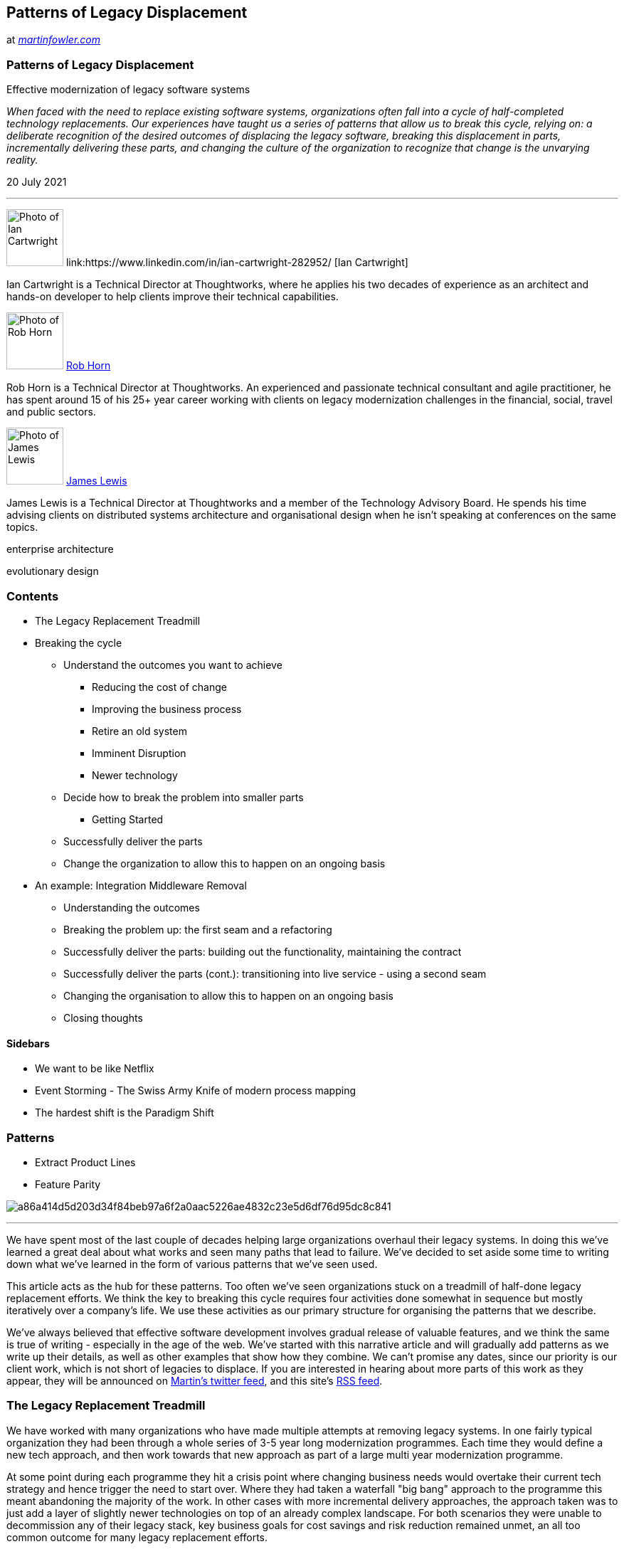 // Patterns of Legacy Displacement

== Patterns of Legacy Displacement

at _link:https://martinfowler.com/articles/patterns-legacy-displacement/[martinfowler.com]_




=== Patterns of Legacy Displacement

Effective modernization of legacy software systems

__When faced with the need to replace existing software systems,
  organizations often fall into a cycle of half-completed technology
  replacements. Our experiences have taught us a series of patterns that allow
  us to break this cycle, relying on: a deliberate recognition of the desired
  outcomes of displacing the legacy software, breaking this displacement in
  parts, incrementally delivering these parts, and changing the culture of the
  organization to recognize that change is the unvarying reality.__

20 July 2021

'''

image:8bf5dd330ad166feeb80e924f3b3a68c1c66a9b57f7b62bbae9809a504692676.jpg[Photo of Ian Cartwright,80, ]
link:https://www.linkedin.com/in/ian-cartwright-282952/ [Ian Cartwright]

Ian Cartwright is a Technical Director at Thoughtworks, where he
    applies his two decades of experience as an architect and hands-on
    developer to help clients improve their technical capabilities.

image:f5f519e43278bb7c9da779433e1cddbd4ee1329124d72a5d754510f0cb9fbdf9.jpg[Photo of Rob Horn,80, ]
link:https://www.linkedin.com/in/rob-horn[Rob Horn]

Rob Horn is a Technical Director at Thoughtworks.  An experienced and passionate technical consultant and agile practitioner, he has spent around 15 of his 25+ year career working with clients on legacy modernization challenges in the financial, social, travel and public sectors.

image:b5ee65f17219ff547b17f884a3ae259010bf8c2f7f48acafc472cf0781c197f6.jpg[Photo of James Lewis,80, ]
link:https://bovon.org/[James Lewis]

James Lewis is a Technical Director at Thoughtworks and a member of the Technology Advisory Board. He spends his time advising clients on distributed systems architecture and organisational design when he isn't speaking at conferences on the same topics.

enterprise architecture

evolutionary design

=== Contents

* The Legacy Replacement Treadmill

* Breaking the cycle

** Understand the outcomes you want to achieve

*** Reducing the cost of change

*** Improving the business process

*** Retire an old system

*** Imminent Disruption

*** Newer technology

** Decide how to break the problem into smaller parts

*** Getting Started

** Successfully deliver the parts

** Change the organization to allow this to happen on an ongoing basis

* An example: Integration Middleware Removal

** Understanding the outcomes

** Breaking the problem up:  the first seam and a refactoring

** Successfully deliver the parts:  building out the functionality, maintaining the contract

** Successfully deliver the parts (cont.): transitioning into live service - using a second seam

** Changing the organisation to allow this to happen on an ongoing basis

** Closing thoughts

==== Sidebars

* We want to be like Netflix

* Event Storming - The Swiss Army Knife of modern process mapping

* The hardest shift is the Paradigm Shift

=== Patterns

* Extract Product Lines

* Feature Parity

image:a86a414d5d203d34f84beb97a6f2a0aac5226ae4832c23e5d6df76d95dc8c841.png[,, ]

'''

We have spent most of the last couple of decades helping large
  organizations overhaul their legacy systems. In doing this we've learned a
  great deal about what works and seen many paths that lead to failure. We've
  decided to set aside some time to writing down what we've learned in the form
  of various patterns that we've seen used.

This article acts as the hub for these patterns. Too often we've seen
  organizations stuck on a treadmill of half-done legacy replacement efforts. We
  think the key to breaking this cycle requires four activities done somewhat in
  sequence but mostly iteratively over a company's life. We use these activities
  as our primary structure for organising the patterns that we describe.

We've always believed that effective software development involves gradual
  release of valuable features, and we think the same is true of writing -
  especially in the age of the
  web. We've started with this narrative article and will gradually
  add patterns as we write up their details, as well as other examples that show
  how they combine. We can't promise any dates, since our priority is our client
  work, which is not short of legacies to displace. If you are interested in
  hearing about more parts of this work as they appear, they will be announced
  on link:https://www.twitter.com/martinfowler[Martin's twitter feed],
  and this site's link:https://martinfowler.com/feed.atom[RSS
  feed].

=== The Legacy Replacement Treadmill

We have worked with many organizations who have made multiple attempts at
    removing legacy systems. In one fairly typical organization
    they had been through a whole series
    of 3-5 year long modernization programmes. Each time they would define a new
    tech approach, and then work towards that new approach as part of a large
    multi year modernization programme.

At some point during each programme they hit a crisis point where changing
    business needs would overtake their current tech strategy and hence trigger
    the need to start over. Where they had taken a waterfall "big bang" approach to the
    programme this meant abandoning the majority of the work. In other cases
    with more incremental delivery approaches, the approach taken was to just add a
    layer of slightly newer technologies on top of an already complex
    landscape. For both scenarios they were unable to decommission any of their
    legacy stack, key business goals for cost savings and risk reduction remained
    unmet, an all too common outcome for many legacy replacement efforts.

Several key factors were in play in their repeated failures.

Firstly the poor outcomes they were seeing were largely a product of
    the organization; specifically it's leadership, structure and ways of working.
    They thought by just selecting newer technologies, but leaving everything
    else more or less unchanged, that they would get different outcomes from the
    past. In hindsight this was clearly unrealistic.

Secondly the modernization was to be delivered by a large change programme,
    itself comprising a series of projects and teams. These projects were treated
    as orthogonal to any BAU (Business As-Usual) efforts. So BAU delivery of business requirements
    continued against the existing systems while the new project teams delivered
    against a set of requirements agreed at the beginning of the replacement
    programme.

Over time they saw a widening gap between what the business actually
    needed and what was actually signed off at the start of the programme. The longer each
    programme ran for, the more acute this gap between the programme plan
    vs. BAU and future needs. While change control processes were
    in place to add new requirements to a programme, these were hugely
    time-consuming and, due to upfront supplier contracts, prohibitively expensive.

A third key factor in several of the failures was the desire for
    Feature Parity with the existing set of systems and business processes.
    These attempts began by promising to give the business exactly what they
    had today with somehow, behind the covers, the technology having been
    "improved". Having by then seen multiple failures and being concerned about
    disruption, the business leaders felt this was a lower risk strategy.
    The challenge here was even defining and agreeing current "as is"
    functionality was a huge effort and it led to a plan for a large single
    "big bang" cut-over release.

Our observations from this and many other organizations is that
      technology is at most only 50% of the legacy problem, ways of working,
      organization structure and leadership are just as important to
      success.

=== Breaking the cycle

Clearly there is a need to break out of the cycle of "technology replacement
    programmes". In short organizations need to be able to continue to deliver
    business needs while at the same time replacing outdated technology, all
    against a background of accelerating technological change and a tougher
    competitive climate.

There are a series of approaches we have found can help with these challenges.
    They aid with the challenge of breaking the problem into smaller parts to
    allow delivery of new requirements in parallel with improved technology.
    Broadly speaking they fit into four categories: 

. Understand the outcomes you want to achieve

. Decide how to break the problem up into smaller parts

. Successfully deliver the parts

. Change the organization to allow this to happen on an ongoing basis

==== Understand the outcomes you want to achieve

It is vital for an organization to agree the outcomes they want to
    achieve when tackling legacy. While this may seem obvious, all too often
    different parts of an organization can have quite different views on the
    desired outcomes. Most legacy modernization initiatives involve several of
    the outcomes we list below, but it's essential to identify which ones are
    the priority before setting out on the journey.

===== Reducing the cost of change

A key tipping point in many organizations in deciding to tackle legacy is
      that desired business changes start to cost far more than any anticipated
      benefits, either due to opportunity cost (aka delay) or implementation cost.
      An early warning sign is having to spend weeks and 10's or 100's of thousands
      to make a change to a website that brings only a small increase in business
      performance.

At this point it is often no longer possible to justify making
      any changes that don't deliver large returns on investment. In other
      words the state of the technology has started to dictate the size of change
      the business can make. For many organizations this means the difference
      between making a 'BAU' change or having to instigate a larger project.
      These larger projects then become magnets for all the small changes
      that weren't previously justifiable thus increasing their scope, cost
      and risk

===== Improving the business process

We have seen lots of examples of where business processes have evolved
        next to legacy systems, the processes become tightly coupled to the
        way that system works with constraints in the system and often workarounds "off system"
        shaping the business processes people follow to do their jobs.

One example we saw is an airline check-in system that used "green screen"
        terminals, due to constraints in the legacy system the process had to
        be followed in a strict order meaning corrections or mistakes meant
        starting the check-in process over. Also originally the airline had
        not offered connecting flights, when this was added it had to be done
        as a separate workflow in the legacy system due to constraints in that
        technology. So if, at check-in, a passenger did not mention
        they had a connecting flight the wrong process was followed
        including printing the wrong baggage tags, only after this would the
        system flag the connecting flight. The jobs of the check-in staff and
        the passenger's experience could have been much improved by changing
        the process, but this was impossible due to the legacy system.

Given this it should be no surprise that to update and change business
        processes in turn requires changes to the how the supporting technology works.
        Trying to change working processes without altering the technology often
        results in "off system" working where people resort to extracting data
        into spreadsheets or similar, working on it there, before importing the
        data back into the legacy system.

In one organization the whole stock ordering process was actually done
        on a Microsoft Access DB running on the team managers PC. They had
        become frustrated as the legacy system could not support the
        newer working practices of their suppliers. They would do an import
        and export of the data a few times per week, in the meantime the rest
        of the organization would see out of date figures as no one realized
        what was going on.

It is worth noting here that requirements for a replacement system to
        support import and export of data can often have a root cause in this
        kind of workaround.

===== Retire an old system

The need to retire an old system is a common reason for legacy modernization.
        This is often driven by challenges in supporting older hardware or software,
        with issues such as escalating support costs and reaching end-of-life
        on support contracts for both hardware and software.

We've found it useful to view the retirement of old systems through the lens of
        the business. So a system being built on old technology is not in of itself
        sufficient reason for replacement. Instead we need to look at the business
        impact this creates such escalating run costs or the risk created by lack of
        support or knowledge of the system.

While some organizations do plan well for obsolescence of older technologies,
        many seem to ignore the issue until it reaches crisis point. In turn, this
        tends to drive organizations towards modernization approaches that seem like
        low disruption options or quick wins, these are usually anti-patterns
        and we describe some of these pitfalls later.

We've been shocked over the years at how many large organizations are
        running their businesses on unsupported hardware and software, buying
        spare parts on eBay is surprisingly common story to hear. If you have
        legacy tech it is well worth doing a proper survey and creating a calendar
        featuring the various end-of-life support dates.

While many organizations give retirement of old systems as a key outcome
        for legacy modernization it is not uncommon to find this doesn't actually
        happen, the legacy is still being used at the end with the associated
        business goals remaining unmet.

===== Imminent Disruption

For some organizations the actual tipping point on tackling legacy can
      arise due to an external factor such as a regulatory change, a new "start up"
      competitor or a significant change by an existing competitor. It's often
      at this point when faced with a "must do" change it becomes clear the money
      and the time required to respond has grown too large.

The external event is the thing that makes clear to an organization's
      leadership that they no longer have the ability to make changes for a
      Proportionate Cost. 

===== Newer technology

Adoption of newer technology should not be the reason for legacy
      modernization, just having newer tech for it's own sake is rarely a
      key goal for any organization. Rather it should be selected and chosen in
      ways that best meet the current and future needs of the business. A challenge
      here is that pace of technological change is accelerating, the "useful"
      lifetime of technology is getting shorter. The actual definition
      of "useful" depends on the organization, but in general we need to
      consider things such as:

===== We want to be like Netflix

One issue we have seen multiple times is what we call "Netflix Envy".
          This is where the technology leaders of an organization fixate on
          being like Netflix or some other large successful technology company.
          This means they try to emulate the ways of working or choose the same
          technology solutions. While this might be appropriate if they are also
          in the business of streaming movies often times this leads to the
          selection of inappropriate technologies. These technologies often come
          with the ability to scale, but also a higher degree of complexity and cost
          that simply isn't needed for most businesses.

* Allows a competitive advantage

* Match competitor or market offerings

* Allows a Faster pace of change

* Cheaper to change

* Has a lower run cost

The choices we make today about the best and most useful technology will
      likely be overtaken by better alternatives in a relatively short timeframe.
      This makes getting the decision right on finding technology to meet future
      needs potentially very risky.

A good approach here is to not make any choices that cannot easily be
      "done over" with 2-3 years. This has implications for both technology
      selection but also for overall design and approach. Selecting a huge
      platform with a 5-10 years pay back time is hard to justify when we
      acknowledge this accelerating pace of change.

==== Decide how to break the problem into smaller parts

Broadly speaking this involves finding the right "seams" in the current
      business and technical architecture. Importantly, you have to consider how
      elements of the current solution map to different business capabilities. For
      legacy systems this usually means discovering how one large technical
      solution meets multiple business needs and then seeing if it is possible
      to extract individual needs for independent delivery using a new solution. Ideally these
      should be deliverable with minimal dependencies on each other.

A common objection is that finding these seams is too difficult. While we
      agree it is challenging at first, we have found it to be a better approach than
      the alternatives which all too often result in Feature Parity and Big Bang releases.
      We've also observed that many organizations rule out such an approach because
      they are looking at the technology, or the business processes, in isolation.
      Changing just one part of the technology, or updating just one business
      process independently is likely to fail, but if we can consider and then
      implement the two together there are ways to "eat the elephant".

===== Getting Started

Legacy modernization can seem a most daunting proposition at the start of the journey. Like any journey, we
        must first try and understand the initial direction to take. Also, like all journeys, you must start from
        where you are. One common problem we encounter is that we often seem to start in a forest with no view of the
        landscape ahead and therefore no idea of the direction to take. The first step, then, is to climb a tree and
        take a good look around! This means getting as good an understanding of the current systems and architecture
        as possible in the shortest amount of time. This is often super hard to do and it's easy to get bogged down in
        too much detail.

===== Event Storming - The Swiss Army Knife of modern process mapping

Much has been written on the technique and the authors find it a very
        versatile tool which can be used in multiple contexts. Indeed the
        authors have used it for value stream mapping and to visualise the path
        to production in addtion to mapping out business processes and domains.

Fortunately there are a number of really useful tools that can be used collaboratively
        to get a good enough understanding to proceed. These tools are discussed
        in detail elsewhere but a summary list would include
        link:http://ziobrando.blogspot.com/2013/11/introducing-event-storming.html[Event Storming],
        link:https://blog.gardeviance.org/2015/02/an-introduction-to-wardley-value-chain.html[Wardley Mapping],
        Business Capability Mapping and Domain Mapping.
        Notice in this list that we are primarily looking at how business concepts
        are mapping into the systems architecture, and in turn understanding
        how that
        link:https://martinfowler.com/articles/value-architectural-attribute.html[architecture supports value generation].
        This is a view that is often missing especially for legacy systems.

[%noheader,cols="1,1"]
|===
a| Value Stream Map †
a| Artefact that describes how users accomplish their work

a| Event Storm †
a| Technique used to understand business processes

|===

† currently only a stub

Specifically we find people often stop discovery style activities at the
        boundaries of the legacy systems, "here be dragons", go no further.
        Without crossing the boundary and uncovering how legacy systems support
        (or hinder) business process and activities it is challenging to find
        and extract thin slices to deliver.

Another oft overlooked and very valuable source of information are the users of the systems themselves. In
        fact, in the authors experience this is often where you can find the surprising amounts of useful stuff and
        especially expose the many workarounds and shadow IT ecosystem that usually builds up around older systems -
        that is, the Access Databases and versioned Excel Spreadsheets that __actually__ run the business.  Customer
      Journey Mapping, creating Service Blueprints and Value Stream Mapping are tools that have been used to good effect
        to surface this kind of detail.

[%noheader,cols="1,1"]
|===
a| Extract Product Lines
a| Identify and separate systems by product line.

a| Extract Value Streams †
a| Identify and separate key value streams

a| Feature Parity
a| 
    Replicate existing functionality of a legacy system using a new technology stack.

a| The One True Ring †
a| Segment the problem by identifying unique and shared business capabilities

|===

† currently only a stub

==== Successfully deliver the parts

The need for faster change and the ability to incrementally deliver and
      independently change elements of the business without large dependencies often
      leads to "agile" delivery approaches alongside a microservices based architecture.
      Continuous Delivery becomes a must have for these individually deployable components.
      What makes this challenging beyond just a normal piece of software delivery is finding
      strategies for cut over from, co-existence with and, ultimately replacement of
      elements of an existing large solution. Several successful strategies exist
      including parallel run, fork on ingress and diversion of flow.

[%noheader,cols="1,1"]
|===
a| Canary Release †
a| Roll out a change to a subset of users

a| Stop the World cutover †
a| Suspend normal business activities while cutting over to new system

a| Revert to Source †
a| Identify the originating source of data and integrate to that

a| Divert the Flow †
a| Divert key business activities and processes away from legacy first

a| Dark Launching †
a| Call a new back end feature without using results in order to assess
  its performance impact.

a| Legacy Mimic †
a| New system interacts with legacy system in such a way that the old system is not aware of any changes.

a| Event Interception †
a| Intercept any updates to system state and route some of them to a new
  component

|===

† currently only a stub

==== Change the organization to allow this to happen on an ongoing basis

If we step back and look at the whole process of delivering new business
      requirements we can quickly see this is only partly a technology problem. If
      we use newer technology to cut time and cost of building solutions we will
      then highlight any issues around agreeing requirements and getting the change
      into production. 

==== The hardest shift is the Paradigm Shift

20 years after Eli Goldratt, the legendary management consultant,
          published link:https://en.wikipedia.org/wiki/The_Goal_(novel)["The Goal"] he participated in an interview
          for Fortune Small Business where he was asked why it was so many organizations
          are slow to change. His response was to explain that most people will do
          anything they can to avoid as fundamental a change as the Theory of
          Constraints was at the time. He goes on to explain they'll do most
          anything they can to avoid shifting paradigm.

He goes on to suggest that in order to successfully change paradigm
          three things are needed.

. There must be real pressure to improve results

. Everything else within the same paradigm has already been tried and,

. They had help with the first step to get going

We need organization structure and process changes to take
      full advantage of the better technology, and by "Conway's Law" we
      also need an architecture for our technology that facilitates this. If
      teams and their communications are organized around the existing legacy
      solution and processes we may need to reorganize them using the
      link:https://www.thoughtworks.com/radar/techniques/inverse-conway-maneuver[Inverse Conway Maneuver] to match the new
      solution and it's architecture.

Legacy systems can constrain and limit the ability to adopt more
        modern engineering practices especially those associated with eXtreme
        Programming and Continuous Delivery. When replacing legacy systems it
        is important to make sure ways of working are changed to ensure we
        don't end up back with a system that is slow, difficult and expensive
        to change.

Legacy is also the product of an organizations
      culture and leadership, without broader change you should expect the
      same outcomes as seen previously.
        We have observed many legacy modernization efforts fail due to
        "corporate antibodies" which spot something new happening and act to
        reject it from the organization.

To give just one example of the way a broad organization can reject
        change; we worked with a very large telecommunications company who wanted
        to build software for mobile phones. The leadership all understood this
        meant much faster feedback cycles and more frequent changes than they
        saw with existing programmes which were focused on fixed infrastructure.

While the leadership understood this no changes were made to existing
        working practice or to the middle management who ran those processes. So
        existing change control processes were rigorously applied. In the end
        the software teams were spending more time filling in change control
        forms and attending change control meetings than they were producing
        software. The "corporate antibodies" worked successfully to reject the
        new way of working. 

Organizational change is a big topic with much literature already available,
      the key challenge with legacy is often time related. Few organizations can
      afford to delay legacy modernization while they rework (or rebuild, for
      outsourcing victims) their whole delivery approach along side their
      organization structure and key business processes. While the broader topic
      of organization transformation is beyond our scope we do recommend some
      strategies for applying and protecting new ways of working in the context of
      legacy. If you just change the legacy and do nothing else it is fair to
    expect you'll replacing legacy again with a few years.

[%noheader,cols="1,1"]
|===
a| Start as you mean to continue †
a| Create your legacy replacement in the way you need to continue once it is live.

a| Protected Pilot †
a| Create a pilot program for new work and detach it from the normal
  corporate governance process

a| New Co †
a| Form a brand new company to pursue a market disruption

|===

† currently only a stub

There are definitely other strategies and approaches to organization
        transformation, we just highlighted these two as to some degree they
        allow work to be started on the legacy modernization sooner rather than
        later.

=== An example: Integration Middleware Removal

This example describes how one of our teams used a number of Legacy
    Modernization Patterns to successfully replace integration middleware
    critical to the operation of their client's business as part of a larger
    legacy modernization programme. They combined patterns and refactorings to
    successfully manage risk to the business, and facilitate eating this
    particularly gristly part of the elephant.

==== Understanding the outcomes

The challenge faced by our team was how to replace integration middleware
    that was out of support, hard to change and very costly with a new
    supportable, flexible solution for the business. Without disrupting or
    putting at risk existing business operations. The middleware in question was
    used to integrate between a backend end system and a store front. Together
    these systems were responsible for selling high value unique products worth
    tens of millions of pounds every day.

This work was a high priority part of a larger programme. The entirety of
    the backend systems supporting the business were being replaced, and the
    store front was also going to be subject to a modernization programme within
    a couple of years.

So, as per step 1 above, the business outcomes the team needed to achieve were defined:

. Improve the business process

How?  This particular integration middleware solution contained a significant amount of logic including rules
          core to the business, like which channel to sell a product on, or how and when to present a product for sale
          within the store front.  This existing system was very hard to change, stifling business innovation, and flaws
        in the logic resulted in issues like having periods when a product was not even on sale!

. 
          Retire old system as soon as possible

Why?  To reduce existing (and increasing) license and support costs.  Additionally, to mitigate the risk to
          the business created by operating critical functions on aged out of support middleware and database
          technologies.

image:57c67130f09298e0dceaa4d85e36d765f1e1a63b51b87dbf0059003be0120411.png[Integration Middleware Removal Example,900, ]

High level system processing: Users individually managed the pricing
      and publishing of products using screens within the legacy backend system.
      For each published product, that system would place a message onto a SwiftMQ
      queue. The integration middleware would consume that message, create its own
      view of the state of the product and call a legacy SOAP API on the store
      front to publish it. Over time, the integration middleware would update the
      state of the product using the API to change how the product was made
      available to customers (e.g. change the product from "preview only" to
      "newly available" etc). When a customer purchased a product the legacy
      storefront would call an API provided by the integration middleware. The
      middleware would update its own state of the product and update the legacy
      system's master database with the sale information.

==== Breaking the problem up:  the first seam and a refactoring

During link:https://martinfowler.com/articles/lean-inception/[Inception] the team ran a workshop
        with people who had deep knowledge of the legacy system, to collaboratively
        visualise both the as-is and to-be software architectures.
        Having done this, they found a technical seam that could be exploited in
        the form of messaging based integration between the legacy backend and the Integration
        Middleware. The Legacy backend, an aging J2EE application, placed "publish product" messages
    onto a queue provided by a very old version of SwiftMQ. The Event Interception pattern would be useful here,
    and if implemented as a link:http://www.enterpriseintegrationpatterns.com/ContentBasedRouter.html[Content-Based Router]
    would allow control over how messages from the legacy backend were routed,
    and create an option enabling messages to be routed to new systems.

The integration middleware also handled messages coming from the Store
    Front (e.g. for product sales), using JDBC to directly update state in the
    Master Database behind the legacy backend. Together the asynchronous
    messaging via SwiftMQ and the JDBC database updates formed the interface
    between the Legacy Backend and the Integration Middleware. 

image:a6a826a7d5f6f47bb710e57b9704b6c99581548fcca4203383b87c74ac26c863.png[Branch by abstraction,, ]

Although, not spotted at the time, the team were able to use the link:https://martinfowler.com/bliki/BranchByAbstraction.html[Branch by Abstraction] pattern, at a sub-system scale, as
    the strategy to enable the replacement of the legacy middleware. The
    abstraction layer being the queues and the JDBC. By ensuring that the new
    implementation adhered to that abstraction layer it could be swapped for the
    "flawed supplier" without impacting the business operations.

The first thing the team did was to implement event interception by
    adding an Event Router via a refactoring. 

image:75f0a82ad9b936a3a8493a9b96741db0d9d75d59e97fd08b3a40401c3effb05d.png[(P)Refactoring to add Event Interceptor,, ]

The Event Router (1) was created with three main capabilities in
    mind:

High level system processing: The term
      link:https://martinfowler.com/books/refactoring.html[Refactoring] was chosen
      here, as the structure of the system was changed without any observable
      change to behaviour. Now, when a product is published by a user the legacy
      backend system still places a publish message onto a SwiftMQ queue. Instead
      of the integration middleware consuming it, the Event Router now consumes the
      message from that queue and enqueues it, unchanged, onto an alternative
      SwiftMQ queue. The integration middleware consumes the message from this
      alternative queue, a change that was possible via a trivial configuration
      setting.

. To de-queue messages from one SwiftMQ queue and en-queue them onto
      another SwiftMQ queue (2). A trivial change of some config enabled the
      Integration Middleware to consume messages from this new queue(2).

Overall the refactoring left the observable system behaviour unchanged,
      but the Event Router was now part of the Transitional Architecture,
      having been inserted into the message processing pipeline.

. The vision for the Event Router was to enable, through configuration,
      routing of messages to an alternative destination - enabling the new
      implementation to process the publish messages. link:https://www.martinfowler.com/bliki/EventInterception.html[Event Interception]

. The Event Router would also provide a bridge from the old SwiftMQ
      technology to the new ActiveMQ technology chosen for the target
      architecture.

Implementing the Event router was not as straight forward as it could
    have been. Integrating with SwiftMQ was problematic due to lack of available
    drivers / libraries and the approach was challenged a number of times. The
    team understood the value of the options that this approach would unlock,
    and completed the work and released into production. They monitored the new
    component in the wild and were set to incrementally enhance its capability
    using new link:https://martinfowler.com/bliki/ContinuousDelivery.html[Continuous Delivery] pipelines.

==== Successfully deliver the parts:  building out the functionality, maintaining the contract

image:7ddd00a6d5e0faed0fdd50929c410b12ceb66588755522a24354b94e1235ec80.png[New Implementation and Rollout,, ]

The new Store Front Manager(1) was now iteratively built out by the team
    . Relevant to this example, that build included the Master Database
    Adapter (2) implementing the Legacy Mimic pattern. This was required as part
    of the abstraction layer, to update the Master Database with sales
    information received from the Store Front. As the Event Router did not
    transform messages, a Legacy Event Adapter (3) (link:http://www.enterpriseintegrationpatterns.com/MessageTranslator.html[Message Translator]) was created to transform messages
    into a new format, not exposing the legacy world to the new, and aligning to
    the principles of the new architecture. The Legacy Storefront link:https://martinfowler.com/bliki/RequiredInterface.html[Adapter](4) was also implemented between the new Store
    Front Manager(1) and the Legacy Store Front to isolate the new
    implementation from future changes that would be coming when the store front
    was replaced.

A new API was introduced on the Legacy Store Front (5) that the new Store
    Front Manager was to use. Additionally, a feature was added enabling call
    backs for products published on the new API to be sent to the new Store
    Front Manager's adapter (4). Critically, this enabled the legacy
    implementation and the new implementation to be run in parallel.

==== Successfully deliver the parts (cont.): transitioning into live service - using a second seam

With all of the pieces in place the business were able to test the new
      solution, but how to roll it out into live service **in a risk managed way**.

To do this they took advantage of another seam - this time using the
    Segment by Product pattern. The Event Router was enhanced to add
    configurable routing (6) by product type as well as by unique
    product IDs. The team were able to test the publishing, management and sale
    of individual products by ID, and then over time configure the router with
    progressively more and more product types, essentially increasing the
    percentage of products handled by the new solution.

When all products were being handled by the new systems, the legacy
    Integration Middleware was decommissioned, realising the significant £
    saving in license, support and datacenter hosting fees.

image:564e41a3c1324a738c320bf4d70efdf76a0108a3fb84b15bcf88565ef4068b22.png[Legacy Gone,, ]

High level system processing: Unless the business had specified otherwise,
        processing of a given product proceeded as before. For products where the
        business were happy to route them through the new system the processing was
        now as follows. A publish message was placed on a SwiftMQ queue. The event
        router would check the message payload and inspect the product manufacturer.
        If configured the Event Router would place this message unaltered onto an
        ActiveMQ queue. The Legacy Event Adapter transformed the message into a
        business event aligned to principles from the target architecture. The New
        Storefront Manager application would store its own representation of the
        product and forward a command message via a queue for the product to be
        published. The Legacy Storefront Adapter consumes that command, and calls
        the new v2 API on the Legacy Storefront. 

As required by the business,
        users can now manipulate how the products are presented on the storefront in
        addition to the manager changing this overtime by issuing new commands.

When a product (published via the v2 API) is sold, the Legacy Store Front
        calls back to an API provided by the Legacy Storefront Adapter, which
        transforms the call into a business event and places that event onto an
        ActiveMQ queue. The New Storefront Manager, and Master Database Adapter
        consume these events. The new storefront manager updating its internal state
        of the product, and the Master Database Adapter updating the legacy Master
        Database with the sale information.

==== Changing the organisation to allow this to happen on an ongoing basis

Our teams had already been working with the client, in another part of the organisation and had already
        successfully displaced a different legacy system.

At an engineering level across the organisation continuous delivery and good supporting quality practices
        were now the established norm, and a microservices style architecture enabled regular and independent deployment
        of containerised services onto a cloud based platform.

The teams on the new programme, working with new stakeholders, needed to take this other part of the business
        on the same "agile and CD" journey, and early risk managed releases enabled trust to be earned.  Over time it
        was possible to demonstrate how new engineering and quality practices including CD were mitigating the same
        risks that had historically resulted in higher levels of bureaucracy and governance.  So less frequent,
        larger scope releases were also displaced by smaller, more frequent, higher confidence deployments, and
        toggled releases to the business when they were ready to take on the changes.

==== Closing thoughts

Of course there was significantly more complexity and
        integration requirements than implied by the simplified story above. An example
        of the need for Archeology introduced itself shortly after testing the
        new implementation in production. A number of business critical management
        information reports did not tally - products were "getting lost". 

After much digging the team found that the database used by the
        Integration Middleware (for storing the state of long running business
        transactions) was replicated to the organisation's data warehouse. Via a number
        batch jobs, stored procedures and views this data was made available for use
        within the business critical KPI reports. 

image:8ad5abc26e02d19d929c5dac042f3ce6c0d780bd913a821242c9ebbc67aca0fe.png[LegacyModernizationExample_Archeology,, ]

Additional Legacy mimics were required to ensure that these reports
        did not break. The team used a
        link:http://www.enterpriseintegrationpatterns.com/WireTap.html[Wire Tap] on
        sales messages coming from the Store Front and using JDBC injected the data into
        appropriate tables within the data warehouse. These additional mimics
        also became part of the transitional architecture, and would be removed when
        possible. 

The approach of branch by abstraction, and use of patterns and practices
    described above was one intended to lower risk. 

Using Event Interception (technical seam), Legacy Mimics and Transitional Architecture
      enabled the client to break the problem up.  Then segmenting by product (business seam),
      in this case product type, enabled fine control of the wider rollout and further management of risk.
      Overall the approach allowed the business to proceed with the system replacement at the pace that was
    comfortable to them.

The approach allowed risk to be managed, but came at a cost.  A question to consider is therefore
      "What value does the business place on this risk mitigation?" Being explicit and quantifying it, will allow
      a team to track investments against it.
      The event router and legacy mimics were part of an investment in a transitional architecture intended to manage
      risk. Their roles were to create options enabling risk to be managed. It can be very easy for such work to be
      seen as "throw away" - and as such a cost to be avoided wherever possible. Be explicit and transparent in this
    "value of risk mitigation" vs "cost of transitional architecture" trade-off.

'''

=== Acknowledgements

Bill Codding, Chris Ford, James Emmott, Kief Morris, Mark Taylor, Meaghan Waters, Peter Gillard-Moss, Rebecca
      Parsons, and Simon Brunning

    discussed drafts of these patterns on our internal mailing
      lists. James Emmott suggested "displacing" in the title.

The photo of the new and old Manchester trams used in the card
      illustration is by link:https://commons.wikimedia.org/wiki/File:T68_and_M5000.JPG[Picasa],
      cropped and color treated.

Significant Revisions
__20 July 2021:__ Published

